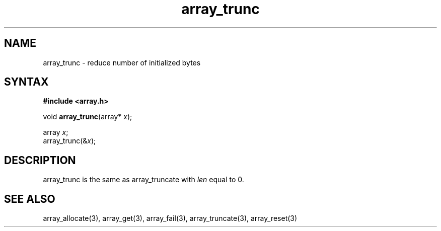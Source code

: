.TH array_trunc 3
.SH NAME
array_trunc \- reduce number of initialized bytes
.SH SYNTAX
.B #include <array.h>

void \fBarray_trunc\fP(array* \fIx\fR);

  array \fIx\fR;
  array_trunc(&\fIx\fR);

.SH DESCRIPTION
array_trunc is the same as array_truncate with \fIlen\fR equal to 0.
.SH "SEE ALSO"
array_allocate(3), array_get(3), array_fail(3), array_truncate(3),
array_reset(3)
